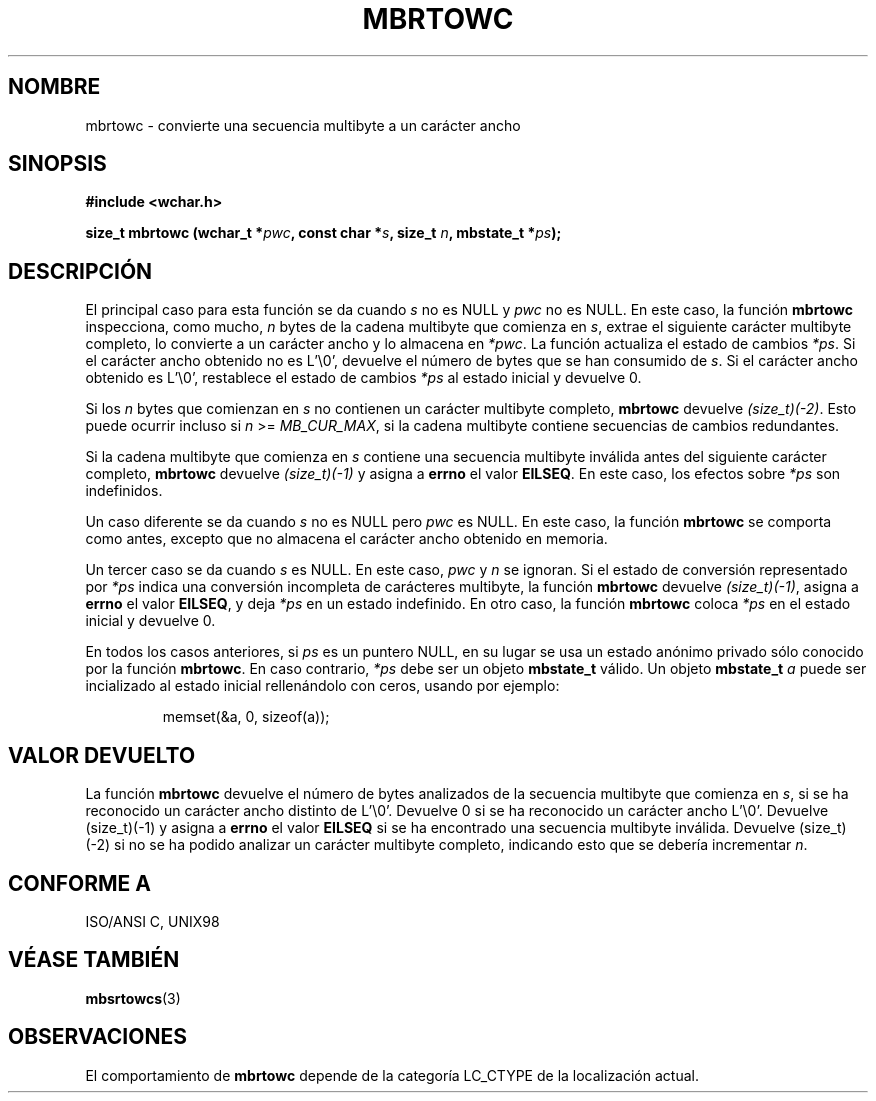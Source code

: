 .\" Copyright (c) Bruno Haible <haible@clisp.cons.org>
.\"
.\" This is free documentation; you can redistribute it and/or
.\" modify it under the terms of the GNU General Public License as
.\" published by the Free Software Foundation; either version 2 of
.\" the License, or (at your option) any later version.
.\"
.\" References consulted:
.\"   GNU glibc-2 source code and manual
.\"   Dinkumware C library reference http://www.dinkumware.com/
.\"   OpenGroup's Single Unix specification http://www.UNIX-systems.org/online.html
.\"   ISO/IEC 9899:1999
.\"
.\" Translated Tue Apr 25 2000 by Juan Piernas <piernas@ditec.um.es>
.\" Traducción revisada por Miguel Pérez Ibars <mpi79470@alu.um.es> el 29-marzo-2005
.\"
.TH MBRTOWC 3  "22 noviembre 2001" "GNU" "Manual del Programador de Linux"
.SH NOMBRE
mbrtowc \- convierte una secuencia multibyte a un carácter ancho
.SH SINOPSIS
.nf
.B #include <wchar.h>
.sp
.BI "size_t mbrtowc (wchar_t *" pwc ", const char *" s ", size_t " n ", mbstate_t *" ps );
.fi
.SH DESCRIPCIÓN
El principal caso para esta función se da cuando \fIs\fP no es NULL y \fIpwc\fP
no es NULL. En este caso, la función \fBmbrtowc\fP inspecciona, como mucho,
\fIn\fP bytes de la cadena multibyte que comienza en \fIs\fP, extrae el
siguiente carácter multibyte completo, lo convierte a un carácter ancho y lo
almacena en \fI*pwc\fP. La función actualiza el estado de cambios \fI*ps\fP.
Si el carácter ancho obtenido no es L'\\0', devuelve el número de bytes
que se han consumido de \fIs\fP. Si el carácter ancho obtenido es L'\\0',
restablece el estado de cambios \fI*ps\fP al estado inicial y devuelve 0.
.PP
Si los \fIn\fP bytes que comienzan en \fIs\fP no contienen un carácter
multibyte completo, \fBmbrtowc\fP devuelve \fI(size_t)(-2)\fP. Esto puede
ocurrir incluso si \fIn\fP >= \fIMB_CUR_MAX\fP, si la cadena multibyte
contiene secuencias de cambios redundantes.
.PP
Si la cadena multibyte que comienza en \fIs\fP contiene una secuencia
multibyte inválida antes del siguiente carácter completo, \fBmbrtowc\fP
devuelve \fI(size_t)(-1)\fP y asigna a \fBerrno\fP el valor \fBEILSEQ\fP.
En este caso, los efectos sobre \fI*ps\fP son indefinidos.
.PP
Un caso diferente se da cuando \fIs\fP no es NULL pero \fIpwc\fP es NULL. En
este caso, la función \fBmbrtowc\fP se comporta como antes, excepto que no
almacena el carácter ancho obtenido en memoria.
.PP
Un tercer caso se da cuando \fIs\fP es NULL. En este caso, \fIpwc\fP y
\fIn\fP se ignoran. Si el estado de conversión representado por \fI*ps\fP indica
una conversión incompleta de carácteres multibyte, la función \fBmbrtowc\fP
devuelve \fI(size_t)(-1)\fP, asigna a \fBerrno\fP el valor \fBEILSEQ\fP, y
deja \fI*ps\fP en un estado indefinido. En otro caso, la función \fBmbrtowc\fP 
coloca \fI*ps\fP en el estado inicial y devuelve 0.
.PP
En todos los casos anteriores, si \fIps\fP es un puntero NULL, en su lugar se
usa un estado anónimo privado sólo conocido por la función \fBmbrtowc\fP.
En caso contrario, \fI*ps\fP debe ser un objeto \fBmbstate_t\fP válido.
Un objeto \fBmbstate_t\fP \fIa\fP puede ser incializado al estado inicial
rellenándolo con ceros, usando por ejemplo:
.sp
.RS
memset(&a, 0, sizeof(a));
.RE
.SH "VALOR DEVUELTO"
La función \fBmbrtowc\fP devuelve el número de bytes analizados de la
secuencia multibyte que comienza en \fIs\fP, si se ha reconocido un carácter
ancho distinto de L'\\0'. Devuelve 0 si se ha reconocido un carácter ancho
L'\\0'. Devuelve (size_t)(-1) y asigna a \fBerrno\fP el valor \fBEILSEQ\fP
si se ha encontrado una secuencia multibyte inválida. Devuelve (size_t)(-2)
si no se ha podido analizar un carácter multibyte completo, indicando esto
que se debería incrementar \fIn\fP.
.SH "CONFORME A"
ISO/ANSI C, UNIX98
.SH "VÉASE TAMBIÉN"
.BR mbsrtowcs (3)
.SH OBSERVACIONES
El comportamiento de \fBmbrtowc\fP depende de la categoría LC_CTYPE de la
localización actual.

